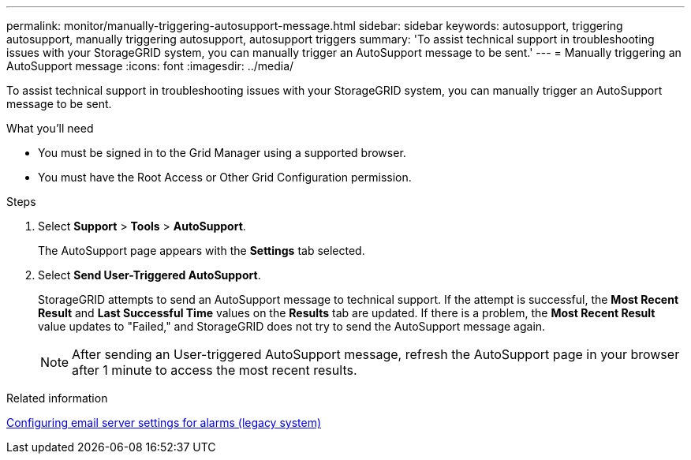 ---
permalink: monitor/manually-triggering-autosupport-message.html
sidebar: sidebar
keywords: autosupport, triggering autosupport, manually triggering autosupport, autosupport triggers
summary: 'To assist technical support in troubleshooting issues with your StorageGRID system, you can manually trigger an AutoSupport message to be sent.'
---
= Manually triggering an AutoSupport message
:icons: font
:imagesdir: ../media/

[.lead]
To assist technical support in troubleshooting issues with your StorageGRID system, you can manually trigger an AutoSupport message to be sent.

.What you'll need
* You must be signed in to the Grid Manager using a supported browser.
* You must have the Root Access or Other Grid Configuration permission.

.Steps
. Select *Support* > *Tools* > *AutoSupport*.
+
The AutoSupport page appears with the *Settings* tab selected.

. Select *Send User-Triggered AutoSupport*.
+
StorageGRID attempts to send an AutoSupport message to technical support. If the attempt is successful, the *Most Recent Result* and *Last Successful Time* values on the *Results* tab are updated. If there is a problem, the *Most Recent Result* value updates to "Failed," and StorageGRID does not try to send the AutoSupport message again.
+
NOTE: After sending an User-triggered AutoSupport message, refresh the AutoSupport page in your browser after 1 minute to access the most recent results.

.Related information

link:managing-alarms.html[Configuring email server settings for alarms (legacy system)]
